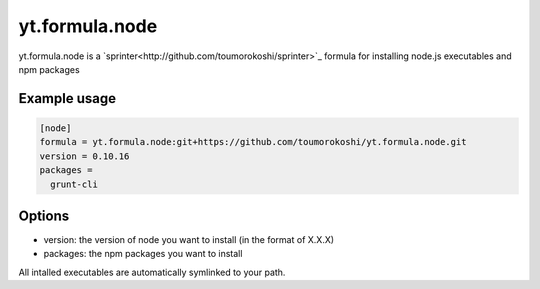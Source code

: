 ===============
yt.formula.node
===============

yt.formula.node is a `sprinter<http://github.com/toumorokoshi/sprinter>`_ formula for installing node.js executables and npm packages

Example usage
-------------


.. code::

    [node]
    formula = yt.formula.node:git+https://github.com/toumorokoshi/yt.formula.node.git
    version = 0.10.16
    packages =
      grunt-cli



Options
-------

* version: the version of node you want to install (in the format of X.X.X)
* packages: the npm packages you want to install

All intalled executables are automatically symlinked to your path.
